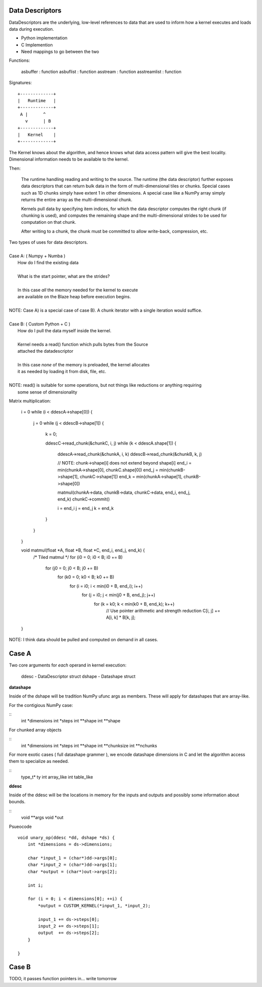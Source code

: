 Data Descriptors
================

DataDescriptors are the underlying, low-level references to data
that are used to inform how a kernel executes and loads data
during execution.

- Python implementation
- C Implemention
- Need mappings to go between the two

Functions:

   asbuffer     : function
   asbuflist    : function
   asstream     : function
   asstreamlist : function

Signatures::

    +-------------+
    |   Runtime   |
    +-------------+
     A |      ^
       v      | B
    +-------------+
    |   Kernel    |
    +-------------+

The Kernel knows about the algorithm, and hence knows what data access pattern
will give the best locality. Dimensional information needs to be available to
the kernel.

Then:

    The runtime handling reading and writing to the source. The runtime (the data
    descriptor) further exposes data descriptors that can return bulk data in the
    form of multi-dimensional tiles or chunks. Special cases such as 1D chunks simply
    have extent 1 in other dimensions. A special case like a NumPy array simply
    returns the entire array as the multi-dimensional chunk.

    Kernels pull data by specifying item indices, for which the data descriptor
    computes the right chunk (if chunking is used), and computes the remaining
    shape and the multi-dimensional strides to be used for computation on that chunk.

    After writing to a chunk, the chunk must be committed to allow write-back, compression,
    etc.

| Two types of uses for data descriptors.
|
| Case A: ( Numpy + Numba )
|     How do I find the existing data
|
|     What is the start pointer, what are the strides?
|
|     In this case *all* the memory needed for the kernel to execute
|     are available on the Blaze heap before execution begins.
|
| NOTE: Case A) is a special case of case B). A chunk iterator with a single iteration would suffice.
|
| Case B: ( Custom Python + C )
|     How do I pull the data myself inside the kernel.
|
|     Kernel needs a read() function which pulls bytes from the Source
|     attached the datadescriptor
|
|     In this case *none* of the memory is preloaded, the kernel allocates
|     it as needed by loading it from disk, file, etc.
|
| NOTE: read() is suitable for some operations, but not things like reductions or anything requiring
|       some sense of dimensionality

Matrix multiplication:

    i = 0
    while (i < ddescA->shape[0]) {
        j = 0
        while (j < ddescB->shape[1]) {
            k = 0;

            ddescC->read_chunk(&chunkC, i, j)
            while (k < ddescA.shape[1]) {
                ddescA->read_chunk(&chunkA, i, k)
                ddescB->read_chunk(&chunkB, k, j)


                // NOTE: chunk->shape[i] does not extend beyond shape[i]
                end_i = min(chunkA->shape[0], chunkC.shape[0])
                end_j = min(chunkB->shape[1], chunkC->shape[1])
                end_k = min(chunkA->shape[1], chunkB->shape[0])

                matmul(chunkA->data, chunkB->data, chunkC->data, end_i, end_j, end_k)
                chunkC->commit()

                i = end_i
                j = end_j
                k = end_k
            }
        }
    }

    void matmul(float \*A, float \*B, float \*C, end_i, end_j, end_k) {
        /* Tiled matmul \*/
        for (i0 = 0; i0 < B; i0 += B)
            for (j0 = 0; j0 < B; j0 += B)
                for (k0 = 0; k0 < B; k0 += B)
                    for (i = i0; i < min(i0 + B, end_i); i++)
                        for (j = i0; j < min(j0 + B, end_j); j++)
                            for (k = k0; k < min(k0 + B, end_k); k++)
                                // Use pointer arithmetic and strength reduction
                                C[i, j] += A[i, k] * B[k, j];
    }


NOTE: I think data should be pulled and computed on demand in all cases.

Case A
======

Two core arguments for *each* operand in kernel execution:

    ddesc  - DataDescriptor struct
    dshape - Datashape struct

**datashape**

Inside of the dshape will be tradition NumPy ufunc args as members. These will
apply for datashapes that are array-like.

For the contigious NumPy case:

::
    int *dimensions
    int *steps
    int **shape
    int **shape

For chunked array objects

::
    int *dimensions
    int *steps
    int **shape
    int **chunksize
    int **nchunks

For more exotic cases ( full datashape grammer ), we encode
datashape dimensions in C and let the algorithm access them to
specialize as needed.

::
    type_t* ty
    int array_like
    int table_like

**ddesc**

Inside of the ddesc will be the locations in memory for the
inputs and outputs and possibly some information about bounds.

::
    void **args
    void *out


Psueocode ::

    void unary_op(ddesc *dd, dshape *ds) {
        int *dimensions = ds->dimensions;

        char *input_1 = (char*)dd->args[0];
        char *input_2 = (char*)dd->args[1];
        char *output = (char*)out->args[2];

        int i;

        for (i = 0; i < dimensions[0]; ++i) {
            *output = CUSTOM_KERNEL(*input_1, *input_2);

            input_1 += ds->steps[0];
            input_2 += ds->steps[1];
            output  += ds->steps[2];
        }

    }

Case B
======

TODO, it passes function pointers in... write tomorrow
